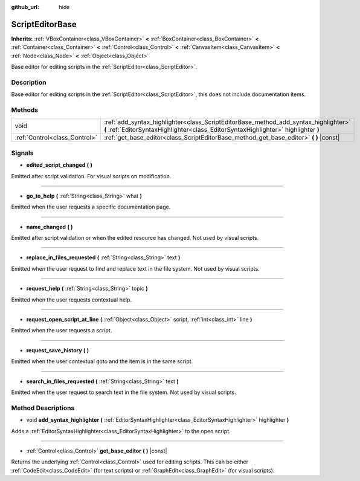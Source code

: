 :github_url: hide

.. Generated automatically by doc/tools/make_rst.py in Godot's source tree.
.. DO NOT EDIT THIS FILE, but the ScriptEditorBase.xml source instead.
.. The source is found in doc/classes or modules/<name>/doc_classes.

.. _class_ScriptEditorBase:

ScriptEditorBase
================

**Inherits:** :ref:`VBoxContainer<class_VBoxContainer>` **<** :ref:`BoxContainer<class_BoxContainer>` **<** :ref:`Container<class_Container>` **<** :ref:`Control<class_Control>` **<** :ref:`CanvasItem<class_CanvasItem>` **<** :ref:`Node<class_Node>` **<** :ref:`Object<class_Object>`

Base editor for editing scripts in the :ref:`ScriptEditor<class_ScriptEditor>`.

Description
-----------

Base editor for editing scripts in the :ref:`ScriptEditor<class_ScriptEditor>`, this does not include documentation items.

Methods
-------

+-------------------------------+---------------------------------------------------------------------------------------------------------------------------------------------------------------------------+
| void                          | :ref:`add_syntax_highlighter<class_ScriptEditorBase_method_add_syntax_highlighter>` **(** :ref:`EditorSyntaxHighlighter<class_EditorSyntaxHighlighter>` highlighter **)** |
+-------------------------------+---------------------------------------------------------------------------------------------------------------------------------------------------------------------------+
| :ref:`Control<class_Control>` | :ref:`get_base_editor<class_ScriptEditorBase_method_get_base_editor>` **(** **)** |const|                                                                                 |
+-------------------------------+---------------------------------------------------------------------------------------------------------------------------------------------------------------------------+

Signals
-------

.. _class_ScriptEditorBase_signal_edited_script_changed:

- **edited_script_changed** **(** **)**

Emitted after script validation. For visual scripts on modification.

----

.. _class_ScriptEditorBase_signal_go_to_help:

- **go_to_help** **(** :ref:`String<class_String>` what **)**

Emitted when the user requests a specific documentation page.

----

.. _class_ScriptEditorBase_signal_name_changed:

- **name_changed** **(** **)**

Emitted after script validation or when the edited resource has changed. Not used by visual scripts.

----

.. _class_ScriptEditorBase_signal_replace_in_files_requested:

- **replace_in_files_requested** **(** :ref:`String<class_String>` text **)**

Emitted when the user request to find and replace text in the file system. Not used by visual scripts.

----

.. _class_ScriptEditorBase_signal_request_help:

- **request_help** **(** :ref:`String<class_String>` topic **)**

Emitted when the user requests contextual help.

----

.. _class_ScriptEditorBase_signal_request_open_script_at_line:

- **request_open_script_at_line** **(** :ref:`Object<class_Object>` script, :ref:`int<class_int>` line **)**

Emitted when the user requests a script.

----

.. _class_ScriptEditorBase_signal_request_save_history:

- **request_save_history** **(** **)**

Emitted when the user contextual goto and the item is in the same script.

----

.. _class_ScriptEditorBase_signal_search_in_files_requested:

- **search_in_files_requested** **(** :ref:`String<class_String>` text **)**

Emitted when the user request to search text in the file system. Not used by visual scripts.

Method Descriptions
-------------------

.. _class_ScriptEditorBase_method_add_syntax_highlighter:

- void **add_syntax_highlighter** **(** :ref:`EditorSyntaxHighlighter<class_EditorSyntaxHighlighter>` highlighter **)**

Adds a :ref:`EditorSyntaxHighlighter<class_EditorSyntaxHighlighter>` to the open script.

----

.. _class_ScriptEditorBase_method_get_base_editor:

- :ref:`Control<class_Control>` **get_base_editor** **(** **)** |const|

Returns the underlying :ref:`Control<class_Control>` used for editing scripts. This can be either :ref:`CodeEdit<class_CodeEdit>` (for text scripts) or :ref:`GraphEdit<class_GraphEdit>` (for visual scripts).

.. |virtual| replace:: :abbr:`virtual (This method should typically be overridden by the user to have any effect.)`
.. |const| replace:: :abbr:`const (This method has no side effects. It doesn't modify any of the instance's member variables.)`
.. |vararg| replace:: :abbr:`vararg (This method accepts any number of arguments after the ones described here.)`
.. |constructor| replace:: :abbr:`constructor (This method is used to construct a type.)`
.. |static| replace:: :abbr:`static (This method doesn't need an instance to be called, so it can be called directly using the class name.)`
.. |operator| replace:: :abbr:`operator (This method describes a valid operator to use with this type as left-hand operand.)`
